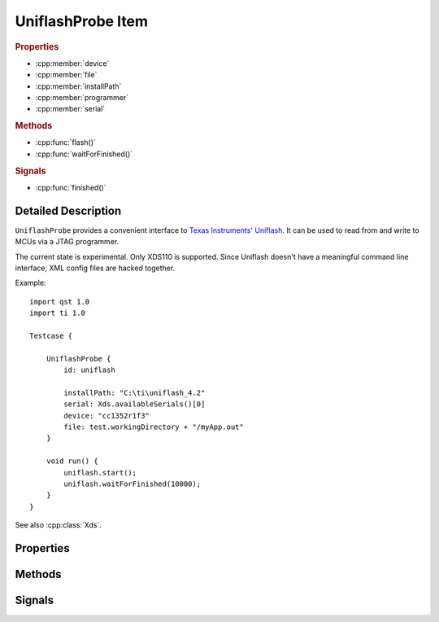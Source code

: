UniflashProbe Item
==================

..  cpp:class:: UniflashProbe

    Flash programmer interface for Texas Instruments MCUs.

..  cpp:namespace:: UniflashProbe

..  rubric:: Properties

- :cpp:member:`device`
- :cpp:member:`file`
- :cpp:member:`installPath`
- :cpp:member:`programmer`
- :cpp:member:`serial`

..  rubric:: Methods

- :cpp:func:`flash()`
- :cpp:func:`waitForFinished()`

..  rubric:: Signals

- :cpp:func:`finished()`


Detailed Description
--------------------

..  cpp:namespace:: UniflashProbe

``UniflashProbe`` provides a convenient interface to `Texas Instruments'
Uniflash <http://www.ti.com/tool/UNIFLASH>`_. It can be used to read from and
write to MCUs via a JTAG programmer.

The current state is experimental. Only XDS110 is supported. Since Uniflash
doesn't have a meaningful command line interface, XML config files are hacked
together.

Example::

    import qst 1.0
    import ti 1.0

    Testcase {

        UniflashProbe {
            id: uniflash

            installPath: "C:\ti\uniflash_4.2"
            serial: Xds.availableSerials()[0]
            device: "cc1352r1f3"
            file: test.workingDirectory + "/myApp.out"
        }

        void run() {
            uniflash.start();
            uniflash.waitForFinished(10000);
        }
    }

See also :cpp:class:`Xds`.


Properties
----------

..  cpp:member:: string device

    The exact MCU type, e.g. cc1310f128, cc1352r1f3. The case doesn't matter.


..  cpp:member:: string file

    Path to a binary file to be read out or to be programmed. The file type has
    to be supported by Uniflash (.out, .bin, .hex).


..  cpp:member:: string installPath

    Installation directory of Uniflash.


..  cpp:member:: string programmer

    :default: XDS110

    The JTAG programmer type.


..  cpp:member:: string serial

    The serial number of the programmer.


Methods
-------

..  cpp:function:: void flash()

    Writes :cpp:member:`file` to a :cpp:member:`device` connected via
    :cpp:member:`programmer`. Performs a board reset afterwards.

    The method returns immediately and the programming process executes in
    background. When done, the :cpp:func:`finished()` signal is raised.


..  cpp:function:: bool waitForFinished(int milliseconds)

    Blocks until the current operation has finished and the
    :cpp:func:`finished()` signal has been emitted, or until `milliseconds` have
    passed.

    Returns ``true`` if the process finished; otherwise returns ``false`` (if
    the operation timed out, if an error occurred, or if this process is
    already finished).

    If `milliseconds` is -1, this function will not time out.


Signals
-------

..  cpp:function:: void finished()

    This signal is emitted when an operation has finished.

    See also :cpp:func:`flash()`.